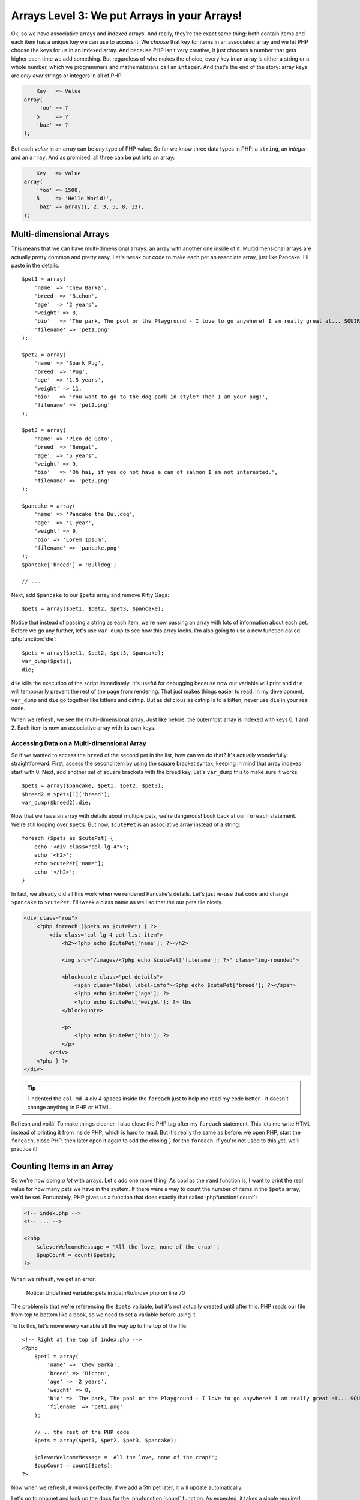 Arrays Level 3: We put Arrays in your Arrays!
=============================================

Ok, so we have associative arrays and indexed arrays. And really, they're
the exact same thing: both contain items and each item has a unique key we
can use to access it. We *choose* that key for items in an associated array
and we let PHP choose the keys for us in an indexed array. And because PHP
isn't very creative, it just chooses a number that gets higher each
time we add something. But regardless of who makes the choice, every key in an
array is either a string or a whole number, which we programmers and mathematicians
call an ``integer``. And that's the end of the story: array keys are *only ever*
strings or integers in all of PHP.

.. code-block:: text

        Key   => Value
    array(
        'foo' => ?
        5     => ?
        'baz' => ?
    );

But each *value* in an array can be *any* type of PHP value. So far we know
three data types in PHP: a ``string``, an `integer` and an ``array``. And as promised,
all three can be put into an array:

.. code-block:: text

        Key   => Value
    array(
        'foo' => 1500,
        5     => 'Hello World!',
        'baz' => array(1, 2, 3, 5, 8, 13),
    );

Multi-dimensional Arrays
------------------------

This means that we can have multi-dimensional arrays: an array with another
one inside of it. Multidimensional arrays are actually pretty common and
pretty easy. Let's tweak our code to make each pet an associate array, just
like Pancake. I'll paste in the details::

    $pet1 = array(
        'name' => 'Chew Barka',
        'breed' => 'Bichon',
        'age'  => '2 years',
        'weight' => 8,
        'bio'   => 'The park, The pool or the Playground - I love to go anywhere! I am really great at... SQUIRREL!',
        'filename' => 'pet1.png'
    );

    $pet2 = array(
        'name' => 'Spark Pug',
        'breed' => 'Pug',
        'age'  => '1.5 years',
        'weight' => 11,
        'bio'   => 'You want to go to the dog park in style? Then I am your pug!',
        'filename' => 'pet2.png'
    );

    $pet3 = array(
        'name' => 'Pico de Gato',
        'breed' => 'Bengal',
        'age'  => '5 years',
        'weight' => 9,
        'bio'   => 'Oh hai, if you do not have a can of salmon I am not interested.',
        'filename' => 'pet3.png'
    );

    $pancake = array(
        'name' => 'Pancake the Bulldog',
        'age'  => '1 year',
        'weight' => 9,
        'bio' => 'Lorem Ipsum',
        'filename' => 'pancake.png'
    );
    $pancake['breed'] = 'Bulldog';

    // ...

Next, add ``$pancake`` to our ``$pets`` array and remove Kitty Gaga::

    $pets = array($pet1, $pet2, $pet3, $pancake);

Notice that instead of passing a string as each item, we're now passing an
array with lots of information about each pet. Before we go any further,
let's use ``var_dump`` to see how this array looks. I'm also going to use
a new function called :phpfunction:`die`::

    $pets = array($pet1, $pet2, $pet3, $pancake);
    var_dump($pets);
    die;

``die`` kills the execution of the script immediately. It's useful for debugging
because now our variable will print and ``die`` will temporarily prevent
the rest of the page from rendering. That just makes things easier to read.
In my development, ``var_dump`` and ``die`` go together like kittens and
catnip. But as delicious as catnip is to a kitten, never use ``die`` in your real code.

When we refresh, we see the multi-dimensional array. Just like before, the
outermost array is indexed with keys 0, 1 and 2. Each item is now an associative
array with its own keys.

Accessing Data on a Multi-dimensional Array
~~~~~~~~~~~~~~~~~~~~~~~~~~~~~~~~~~~~~~~~~~~

So if we wanted to access the ``breed`` of the second pet in the list, how
can we do that? It's actually wonderfully straightforward. First, access
the second item by using the square bracket syntax, keeping in mind that
array indexes start with 0. Next, add another set of square brackets with
the breed key. Let's ``var_dump`` this to make sure it works::

    $pets = array($pancake, $pet1, $pet2, $pet3);
    $breed2 = $pets[1]['breed'];
    var_dump($breed2);die;

Now that we have an array with details about multiple pets, we're dangerous!
Look back at our ``foreach`` statement. We're still looping over ``$pets``.
But now, ``$cutePet`` is an associative array instead of a string::

    foreach ($pets as $cutePet) {
        echo '<div class="col-lg-4">';
        echo '<h2>';
        echo $cutePet['name'];
        echo '</h2>';
    }

In fact, we already did all this work when we rendered Pancake's details.
Let's just re-use that code and change ``$pancake`` to ``$cutePet``. I'll
tweak a class name as well so that the our pets tile nicely.

.. code-block:: html+php

    <div class="row">
        <?php foreach ($pets as $cutePet) { ?>
            <div class="col-lg-4 pet-list-item">
                <h2><?php echo $cutePet['name']; ?></h2>

                <img src="/images/<?php echo $cutePet['filename']; ?>" class="img-rounded">

                <blockquote class="pet-details">
                    <span class="label label-info"><?php echo $cutePet['breed']; ?></span>
                    <?php echo $cutePet['age']; ?>
                    <?php echo $cutePet['weight']; ?> lbs
                </blockquote>

                <p>
                    <?php echo $cutePet['bio']; ?>
                </p>
            </div>
        <?php } ?>
    </div>

.. tip::

    I indented the ``col-md-4`` div 4 spaces inside the ``foreach`` just
    to help me read my code better - it doesn't change anything in PHP or HTML.

Refresh and voilà! To make things cleaner, I also close the PHP tag
after my ``foreach`` statement. This lets me write HTML instead of printing
it from inside PHP, which is hard to read. But it's really the same as before:
we open PHP, start the ``foreach``, close PHP, then later open it
again to add the closing ``}`` for the ``foreach``. If you're not used to
this yet, we'll practice it!

Counting Items in an Array
--------------------------

So we're now doing *a lot* with arrays. Let's add one more thing! As cool
as the ``rand`` function is, I want to print the real value for how many
pets we have in the system. If there were a way to count the number of items
in the ``$pets`` array, we'd be set. Fortunately, PHP gives us a function
that does exactly that called :phpfunction:`count`:

.. code-block:: html+php

    <!-- index.php -->
    <!-- ... -->

    <?php
        $cleverWelcomeMessage = 'All the love, none of the crap!';
        $pupCount = count($pets);
    ?>

When we refresh, we get an error:

.. highlights::

    Notice: Undefined variable: pets in /path/to/index.php on line 70

The problem is that we're referencing the ``$pets`` variable, but it's not
actually created until after this. PHP reads our file from top to bottom like
a book, so we need to set a variable before using it.

To fix this, let's move every variable all the way up to the top of the
file::

    <!-- Right at the top of index.php -->
    <?php
        $pet1 = array(
            'name' => 'Chew Barka',
            'breed' => 'Bichon',
            'age' => '2 years',
            'weight' => 8,
            'bio' => 'The park, The pool or the Playground - I love to go anywhere! I am really great at... SQUIRREL!',
            'filename' => 'pet1.png'
        );

        // .. the rest of the PHP code
        $pets = array($pet1, $pet2, $pet3, $pancake);

        $cleverWelcomeMessage = 'All the love, none of the crap!';
        $pupCount = count($pets);
    ?>

Now when we refresh, it works perfectly. If we add a 5th pet later, it will
update automatically.

Let's go to php.net and look up the docs for the :phpfunction:`count` function.
As expected, it takes a single required argument. It also has a second, optional
argument that you'll probably never use. You can tell it's optional because
it's surrounded by square brackets. That's not really a PHP syntax, it's just
a common way to document optional arguments.

While we're here, take a look at the left navigation: it's full of the functions
in PHP that help you work with arrays. It's a massive list and has great stuff.
For example, let's look at :phpfunction:`array_reverse`. It takes an array
as its one required argument, reverses it, and returns it.
Let's use it to reverse ``$pets``::

    $pets = array($pancake, $pet1, $pet2, $pet3);
    $pets = array_reverse($pets);

Sure enough, the pets reverse their order when we refresh. Notice also that
I passed the ``$pets`` variable as the argument to ``array_reverse`` *and*
set the result of the function to it. This is totally legal. The
original value is passed to the function first and then the new, reversed
value is set to ``$pets`` afterwards.

Congratulations on making it through this *tough* chapter. Now celebrate
by dominating some exercises!
